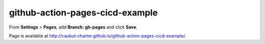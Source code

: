 github-action-pages-cicd-example
================================

From **Settings** > **Pages**, add **Branch: gh-pages** and click **Save**.

Page is available at http://caubut-charter.github.io/github-action-pages-cicd-example/.
